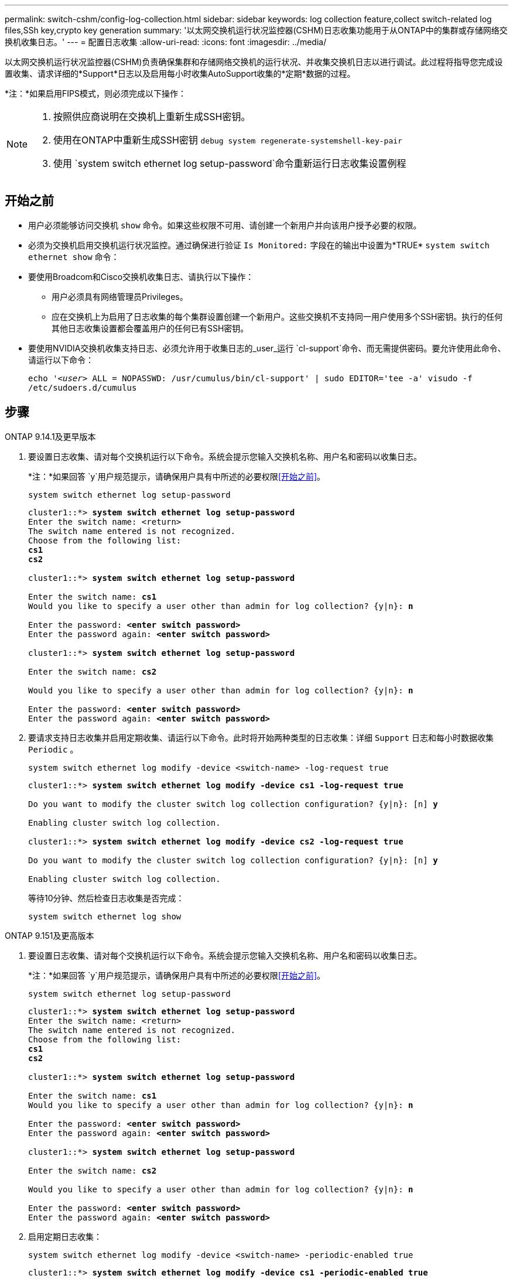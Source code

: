 ---
permalink: switch-cshm/config-log-collection.html 
sidebar: sidebar 
keywords: log collection feature,collect switch-related log files,SSh key,crypto key generation 
summary: '以太网交换机运行状况监控器(CSHM)日志收集功能用于从ONTAP中的集群或存储网络交换机收集日志。' 
---
= 配置日志收集
:allow-uri-read: 
:icons: font
:imagesdir: ../media/


[role="lead"]
以太网交换机运行状况监控器(CSHM)负责确保集群和存储网络交换机的运行状况、并收集交换机日志以进行调试。此过程将指导您完成设置收集、请求详细的*Support*日志以及启用每小时收集AutoSupport收集的*定期*数据的过程。

*注：*如果启用FIPS模式，则必须完成以下操作：

[NOTE]
====
. 按照供应商说明在交换机上重新生成SSH密钥。
. 使用在ONTAP中重新生成SSH密钥 `debug system regenerate-systemshell-key-pair`
. 使用 `system switch ethernet log setup-password`命令重新运行日志收集设置例程


====


== 开始之前

* 用户必须能够访问交换机 `show` 命令。如果这些权限不可用、请创建一个新用户并向该用户授予必要的权限。
* 必须为交换机启用交换机运行状况监控。通过确保进行验证 `Is Monitored:` 字段在的输出中设置为*TRUE* `system switch ethernet show` 命令：
* 要使用Broadcom和Cisco交换机收集日志、请执行以下操作：
+
** 用户必须具有网络管理员Privileges。
** 应在交换机上为启用了日志收集的每个集群设置创建一个新用户。这些交换机不支持同一用户使用多个SSH密钥。执行的任何其他日志收集设置都会覆盖用户的任何已有SSH密钥。


* 要使用NVIDIA交换机收集支持日志、必须允许用于收集日志的_user_运行 `cl-support`命令、而无需提供密码。要允许使用此命令、请运行以下命令：
+
`echo '_<user>_ ALL = NOPASSWD: /usr/cumulus/bin/cl-support' | sudo EDITOR='tee -a' visudo -f /etc/sudoers.d/cumulus`





== 步骤

[role="tabbed-block"]
====
.ONTAP 9.14.1及更早版本
--
. 要设置日志收集、请对每个交换机运行以下命令。系统会提示您输入交换机名称、用户名和密码以收集日志。
+
*注：*如果回答 `y`用户规范提示，请确保用户具有中所述的必要权限<<开始之前>>。

+
[source, cli]
----
system switch ethernet log setup-password
----
+
[listing, subs="+quotes"]
----
cluster1::*> *system switch ethernet log setup-password*
Enter the switch name: <return>
The switch name entered is not recognized.
Choose from the following list:
*cs1*
*cs2*

cluster1::*> *system switch ethernet log setup-password*

Enter the switch name: *cs1*
Would you like to specify a user other than admin for log collection? {y|n}: *n*

Enter the password: *<enter switch password>*
Enter the password again: *<enter switch password>*

cluster1::*> *system switch ethernet log setup-password*

Enter the switch name: *cs2*

Would you like to specify a user other than admin for log collection? {y|n}: *n*

Enter the password: *<enter switch password>*
Enter the password again: *<enter switch password>*
----
. 要请求支持日志收集并启用定期收集、请运行以下命令。此时将开始两种类型的日志收集：详细 `Support` 日志和每小时数据收集 `Periodic` 。
+
[source, cli]
----
system switch ethernet log modify -device <switch-name> -log-request true
----
+
[listing, subs="+quotes"]
----
cluster1::*> *system switch ethernet log modify -device cs1 -log-request true*

Do you want to modify the cluster switch log collection configuration? {y|n}: [n] *y*

Enabling cluster switch log collection.

cluster1::*> *system switch ethernet log modify -device cs2 -log-request true*

Do you want to modify the cluster switch log collection configuration? {y|n}: [n] *y*

Enabling cluster switch log collection.
----
+
等待10分钟、然后检查日志收集是否完成：

+
[source, cli]
----
system switch ethernet log show
----


--
.ONTAP 9.151及更高版本
--
. 要设置日志收集、请对每个交换机运行以下命令。系统会提示您输入交换机名称、用户名和密码以收集日志。
+
*注：*如果回答 `y`用户规范提示，请确保用户具有中所述的必要权限<<开始之前>>。

+
[source, cli]
----
system switch ethernet log setup-password
----
+
[listing, subs="+quotes"]
----
cluster1::*> *system switch ethernet log setup-password*
Enter the switch name: <return>
The switch name entered is not recognized.
Choose from the following list:
*cs1*
*cs2*

cluster1::*> *system switch ethernet log setup-password*

Enter the switch name: *cs1*
Would you like to specify a user other than admin for log collection? {y|n}: *n*

Enter the password: *<enter switch password>*
Enter the password again: *<enter switch password>*

cluster1::*> *system switch ethernet log setup-password*

Enter the switch name: *cs2*

Would you like to specify a user other than admin for log collection? {y|n}: *n*

Enter the password: *<enter switch password>*
Enter the password again: *<enter switch password>*
----
. 启用定期日志收集：
+
[source, cli]
----
system switch ethernet log modify -device <switch-name> -periodic-enabled true
----
+
[listing, subs="+quotes"]
----
cluster1::*> *system switch ethernet log modify -device cs1 -periodic-enabled true*

Do you want to modify the cluster switch log collection configuration? {y|n}: [n] *y*

*cs1*: Periodic log collection has been scheduled to run every hour.

cluster1::*> *system switch ethernet log modify -device cs2 -periodic-enabled true*

Do you want to modify the cluster switch log collection configuration? {y|n}: [n] *y*

*cs2*: Periodic log collection has been scheduled to run every hour.

cluster1::*> *system switch ethernet log show*
                                          Periodic    Periodic    Support
Switch                                    Log Enabled Log State   Log State

cs1                                       true        scheduled   never-run
cs2                                       true        scheduled   never-run
2 entries were displayed.
----
. 请求支持日志收集：
+
[source, cli]
----
system switch ethernet log collect-support-log -device <switch-name>
----
+
[listing, subs="+quotes"]
----
cluster1::*> *system switch ethernet log collect-support-log -device cs1*

*cs1*: Waiting for the next Ethernet switch polling cycle to begin support collection.

cluster1::*> *system switch ethernet log collect-support-log -device cs2*

*cs2*: Waiting for the next Ethernet switch polling cycle to begin support collection.

cluster1::*> *system switch ethernet log show
                                          Periodic    Periodic    Support
Switch                                    Log Enabled Log State   Log State

cs1                                       false       halted      initiated
cs2                                       true        scheduled   initiated
2 entries were displayed.
----
. 要查看日志收集的所有详细信息、包括启用、状态消息、定期收集的先前时间戳和文件名、请求状态、状态消息以及支持收集的先前时间戳和文件名、请使用以下命令：
+
[source, cli]
----
system switch ethernet log show -instance
----
+
[listing, subs="+quotes"]
----
cluster1::*> *system switch ethernet log show -instance*

                    Switch Name: cs1
           Periodic Log Enabled: true
            Periodic Log Status: Periodic log collection has been scheduled to run every hour.
    Last Periodic Log Timestamp: 3/11/2024 11:02:59
          Periodic Log Filename: cluster1:/mroot/etc/log/shm-cluster-info.tgz
          Support Log Requested: false
             Support Log Status: Successfully gathered support logs - see filename for their location.
     Last Support Log Timestamp: 3/11/2024 11:14:20
           Support Log Filename: cluster1:/mroot/etc/log/shm-cluster-log.tgz

                    Switch Name: cs2
           Periodic Log Enabled: false
            Periodic Log Status: Periodic collection has been halted.
    Last Periodic Log Timestamp: 3/11/2024 11:05:18
          Periodic Log Filename: cluster1:/mroot/etc/log/shm-cluster-info.tgz
          Support Log Requested: false
             Support Log Status: Successfully gathered support logs - see filename for their location.
     Last Support Log Timestamp: 3/11/2024 11:18:54
           Support Log Filename: cluster1:/mroot/etc/log/shm-cluster-log.tgz
2 entries were displayed.
----


--
====

CAUTION: 如果日志收集功能报告了任何错误状态(在的输出中可见 `system switch ethernet log show`)，请参见以了解更多详细信息。 link:log-collection-troubleshoot.html["对日志收集进行故障排除"]

.下一步是什么？
link:config-snmpv3.html["配置SNMPv3 (可选)"](英文)
